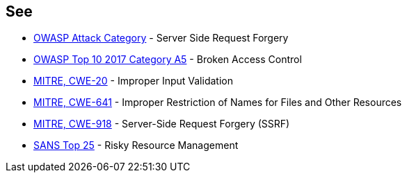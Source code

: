 == See

* https://www.owasp.org/index.php/Server_Side_Request_Forgery[OWASP Attack Category] - Server Side Request Forgery
* https://www.owasp.org/index.php/Top_10-2017_A5-Broken_Access_Control[OWASP Top 10 2017 Category A5] - Broken Access Control
* https://cwe.mitre.org/data/definitions/20[MITRE, CWE-20] - Improper Input Validation
* https://cwe.mitre.org/data/definitions/641[MITRE, CWE-641] - Improper Restriction of Names for Files and Other Resources
* https://cwe.mitre.org/data/definitions/918[MITRE, CWE-918] - Server-Side Request Forgery (SSRF)
* https://www.sans.org/top25-software-errors/#cat2[SANS Top 25] - Risky Resource Management